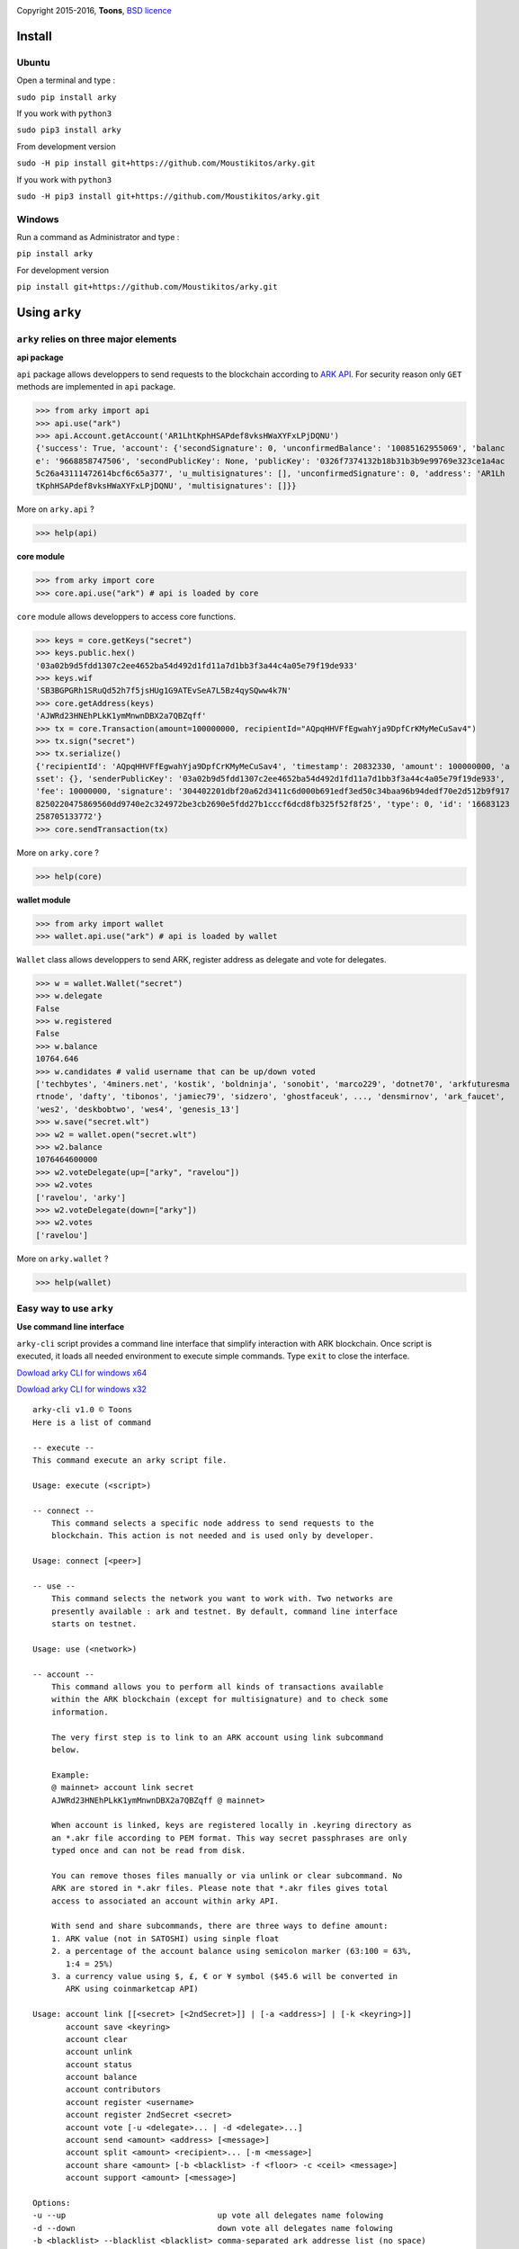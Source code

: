 .. image:: https://github.com/Moustikitos/arky/raw/master/arky-logo.png
   :target: https://ark.io
   :width: 100

Copyright 2015-2016, **Toons**, `BSD licence`_

Install
=======

Ubuntu
^^^^^^

Open a terminal and type :

``sudo pip install arky``

If you work with ``python3``

``sudo pip3 install arky``

From development version

``sudo -H pip install git+https://github.com/Moustikitos/arky.git``

If you work with ``python3``

``sudo -H pip3 install git+https://github.com/Moustikitos/arky.git``

Windows 
^^^^^^^

Run a command as Administrator and type :

``pip install arky``

For development version

``pip install git+https://github.com/Moustikitos/arky.git``

Using ``arky``
==============

``arky`` relies on three major elements
^^^^^^^^^^^^^^^^^^^^^^^^^^^^^^^^^^^^^^^

**api package**

``api`` package allows developpers to send requests to the blockchain according to `ARK API`_.
For security reason only ``GET`` methods are implemented in ``api`` package.

>>> from arky import api
>>> api.use("ark")
>>> api.Account.getAccount('AR1LhtKphHSAPdef8vksHWaXYFxLPjDQNU')
{'success': True, 'account': {'secondSignature': 0, 'unconfirmedBalance': '10085162955069', 'balanc
e': '9668858747506', 'secondPublicKey': None, 'publicKey': '0326f7374132b18b31b3b9e99769e323ce1a4ac
5c26a43111472614bcf6c65a377', 'u_multisignatures': [], 'unconfirmedSignature': 0, 'address': 'AR1Lh
tKphHSAPdef8vksHWaXYFxLPjDQNU', 'multisignatures': []}}

More on ``arky.api`` ?

>>> help(api)

**core module**

>>> from arky import core
>>> core.api.use("ark") # api is loaded by core

``core`` module allows developpers to access core functions.

>>> keys = core.getKeys("secret")
>>> keys.public.hex()
'03a02b9d5fdd1307c2ee4652ba54d492d1fd11a7d1bb3f3a44c4a05e79f19de933'
>>> keys.wif
'SB3BGPGRh1SRuQd52h7f5jsHUg1G9ATEvSeA7L5Bz4qySQww4k7N'
>>> core.getAddress(keys)
'AJWRd23HNEhPLkK1ymMnwnDBX2a7QBZqff'
>>> tx = core.Transaction(amount=100000000, recipientId="AQpqHHVFfEgwahYja9DpfCrKMyMeCuSav4")
>>> tx.sign("secret")
>>> tx.serialize()
{'recipientId': 'AQpqHHVFfEgwahYja9DpfCrKMyMeCuSav4', 'timestamp': 20832330, 'amount': 100000000, 'a
sset': {}, 'senderPublicKey': '03a02b9d5fdd1307c2ee4652ba54d492d1fd11a7d1bb3f3a44c4a05e79f19de933', 
'fee': 10000000, 'signature': '304402201dbf20a62d3411c6d000b691edf3ed50c34baa96b94dedf70e2d512b9f917
8250220475869560dd9740e2c324972be3cb2690e5fdd27b1cccf6dcd8fb325f52f8f25', 'type': 0, 'id': '16683123
258705133772'}
>>> core.sendTransaction(tx)

More on ``arky.core`` ?

>>> help(core)

**wallet module**

>>> from arky import wallet
>>> wallet.api.use("ark") # api is loaded by wallet

``Wallet`` class allows developpers to send ARK, register address as delegate and vote for delegates.

>>> w = wallet.Wallet("secret")
>>> w.delegate
False
>>> w.registered
False
>>> w.balance
10764.646
>>> w.candidates # valid username that can be up/down voted
['techbytes', '4miners.net', 'kostik', 'boldninja', 'sonobit', 'marco229', 'dotnet70', 'arkfuturesma
rtnode', 'dafty', 'tibonos', 'jamiec79', 'sidzero', 'ghostfaceuk', ..., 'densmirnov', 'ark_faucet', 
'wes2', 'deskbobtwo', 'wes4', 'genesis_13']
>>> w.save("secret.wlt")
>>> w2 = wallet.open("secret.wlt")
>>> w2.balance
1076464600000
>>> w2.voteDelegate(up=["arky", "ravelou"])
>>> w2.votes
['ravelou', 'arky']
>>> w2.voteDelegate(down=["arky"])
>>> w2.votes
['ravelou']

More on ``arky.wallet`` ?

>>> help(wallet)


Easy way to use ``arky``
^^^^^^^^^^^^^^^^^^^^^^^^

**Use command line interface**

``arky-cli`` script provides a command line interface that simplify interaction with ARK blockchain.
Once script is executed, it loads all needed environment to execute simple commands. Type ``exit`` to close the interface.

`Dowload arky CLI for windows x64`_

`Dowload arky CLI for windows x32`_

::

  arky-cli v1.0 © Toons
  Here is a list of command

  -- execute --
  This command execute an arky script file.

  Usage: execute (<script>)

  -- connect --
      This command selects a specific node address to send requests to the
      blockchain. This action is not needed and is used only by developer.

  Usage: connect [<peer>]

  -- use --
      This command selects the network you want to work with. Two networks are
      presently available : ark and testnet. By default, command line interface
      starts on testnet.

  Usage: use (<network>)

  -- account --
      This command allows you to perform all kinds of transactions available
      within the ARK blockchain (except for multisignature) and to check some
      information.

      The very first step is to link to an ARK account using link subcommand
      below.

      Example:
      @ mainnet> account link secret
      AJWRd23HNEhPLkK1ymMnwnDBX2a7QBZqff @ mainnet>

      When account is linked, keys are registered locally in .keyring directory as
      an *.akr file according to PEM format. This way secret passphrases are only
      typed once and can not be read from disk.

      You can remove thoses files manually or via unlink or clear subcommand. No
      ARK are stored in *.akr files. Please note that *.akr files gives total
      access to associated an account within arky API.

      With send and share subcommands, there are three ways to define amount:
      1. ARK value (not in SATOSHI) using sinple float
      2. a percentage of the account balance using semicolon marker (63:100 = 63%,
         1:4 = 25%)
      3. a currency value using $, £, € or ¥ symbol ($45.6 will be converted in
         ARK using coinmarketcap API)

  Usage: account link [[<secret> [<2ndSecret>]] | [-a <address>] | [-k <keyring>]]
         account save <keyring>
         account clear
         account unlink
         account status
         account balance
         account contributors
         account register <username>
         account register 2ndSecret <secret>
         account vote [-u <delegate>... | -d <delegate>...]
         account send <amount> <address> [<message>]
         account split <amount> <recipient>... [-m <message>]
         account share <amount> [-b <blacklist> -f <floor> -c <ceil> <message>]
         account support <amount> [<message>]

  Options:
  -u --up                                up vote all delegates name folowing
  -d --down                              down vote all delegates name folowing
  -b <blacklist> --blacklist <blacklist> comma-separated ark addresse list (no space)
  -a <address> --address <address>       already linked ark address
  -m <message> --message <message>       64-char message
  -k <keyring> --keyring <keyring>       a valid *.akr pathfile
  -f <floor> --floor <floor>             minimum treshold ratio to benefit from share
  -c <ceil> --ceil <ceil>                maximum share ratio benefit

  Subcommands:
      link         : link to account using secret passphrases, Ark address or
                     *.akr file. If secret passphrases contains spaces, it must be
                     enclosed within double quotes ("secret with spaces"). Note
                     that you can use address only for *.akr files registered
                     locally.
      save         : save linked account to an *.akr file.
      clear        : unlink account and delete all *.akr files registered locally.
      unlink       : unlink account and delete its associated *.akr file.
      status       : show information about linked account.
      balance      : show account balance in ARK.
      contributors : show voters contributions ([address - vote weight] pairs).
      register     : register linked account as delegate (cost 25 ARK);
                     or
                     register second signature to linked account (cost 5 ARK).
      vote         : up or/and down vote delegates from linked account.
      send         : send ARK amount to address. You can set a 64-char message.
      split        : equal-split ARK amount to different recipient. You can set a
                     64-char message.
      share        : share ARK amount with voters (if any) according to their
                     weight. You can set a 64-char message.
      support      : share ARK amount to relay nodes according to their vote rate.
                     You can set a 64-char message.

Support this project
====================

.. image:: http://bruno.thoorens.free.fr/img/bitcoin.png
   :width: 100

``3Jgib9SQiDLYML7QKBYtJUkHq2nyG6Z63D``

``16SPHzxaxjCYccnJCRY3RG711oybQj4KZ4``

.. image:: https://github.com/Moustikitos/arky/raw/master/ark-logo.png
   :height: 30

``A...``

Create your delegate
====================

.. image:: https://github.com/Moustikitos/arky/raw/master/vultr-logo.png
   :target: http://www.vultr.com/?ref=7071726
   :width: 100

.. _BSD licence: http://htmlpreview.github.com/?https://github.com/Moustikitos/arky/blob/master/arky.html
.. _ARK API: https://github.com/ArkEcosystem/ark-api
.. _Dowload arky CLI for windows x64: https://github.com/Moustikitos/arky/raw/master/downloads/arky-cli-amd64.zip
.. _Dowload arky CLI for windows x32: https://github.com/Moustikitos/arky/raw/master/downloads/arky-cli-win32.zip

